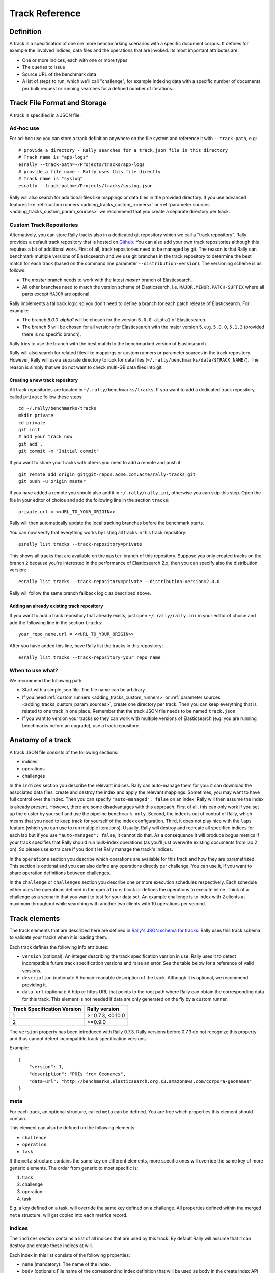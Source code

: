 Track Reference
---------------

Definition
==========

A track is a specification of one ore more benchmarking scenarios with a specific document corpus. It defines for example the involved indices, data files and the operations that are invoked. Its most important attributes are:

* One or more indices, each with one or more types
* The queries to issue
* Source URL of the benchmark data
* A list of steps to run, which we'll call "challenge", for example indexing data with a specific number of documents per bulk request or running searches for a defined number of iterations.

Track File Format and Storage
=============================

A track is specified in a JSON file.

Ad-hoc use
..........

For ad-hoc use you can store a track definition anywhere on the file system and reference it with ``--track-path``, e.g::

   # provide a directory - Rally searches for a track.json file in this directory
   # Track name is "app-logs"
   esrally --track-path=~/Projects/tracks/app-logs
   # provide a file name - Rally uses this file directly
   # Track name is "syslog"
   esrally --track-path=~/Projects/tracks/syslog.json

Rally will also search for additional files like mappings or data files in the provided directory. If you use advanced features like :ref:`custom runners <adding_tracks_custom_runners>` or :ref:`parameter sources <adding_tracks_custom_param_sources>` we recommend that you create a separate directory per track.

Custom Track Repositories
.........................

Alternatively, you can store Rally tracks also in a dedicated git repository which we call a "track repository". Rally provides a default track repository that is hosted on `Github <https://github.com/elastic/rally-tracks>`_. You can also add your own track repositories although this requires a bit of additional work. First of all, track repositories need to be managed by git. The reason is that Rally can benchmark multiple versions of Elasticsearch and we use git branches in the track repository to determine the best match for each track (based on the command line parameter ``--distribution-version``). The versioning scheme is as follows:

* The `master` branch needs to work with the latest `master` branch of Elasticsearch.
* All other branches need to match the version scheme of Elasticsearch, i.e. ``MAJOR.MINOR.PATCH-SUFFIX`` where all parts except ``MAJOR`` are optional.

Rally implements a fallback logic so you don't need to define a branch for each patch release of Elasticsearch. For example:

* The branch `6.0.0-alpha1` will be chosen for the version ``6.0.0-alpha1`` of Elasticsearch.
* The branch `5` will be chosen for all versions for Elasticsearch with the major version 5, e.g. ``5.0.0``, ``5.1.3`` (provided there is no specific branch).

Rally tries to use the branch with the best match to the benchmarked version of Elasticsearch.

Rally will also search for related files like mappings or custom runners or parameter sources in the track repository. However, Rally will use a separate directory to look for data files (``~/.rally/benchmarks/data/$TRACK_NAME/``). The reason is simply that we do not want to check multi-GB data files into git.

Creating a new track repository
~~~~~~~~~~~~~~~~~~~~~~~~~~~~~~~

All track repositories are located in ``~/.rally/benchmarks/tracks``. If you want to add a dedicated track repository, called ``private`` follow these steps::

    cd ~/.rally/benchmarks/tracks
    mkdir private
    cd private
    git init
    # add your track now
    git add .
    git commit -m "Initial commit"


If you want to share your tracks with others you need to add a remote and push it::

    git remote add origin git@git-repos.acme.com:acme/rally-tracks.git
    git push -u origin master

If you have added a remote you should also add it in ``~/.rally/rally.ini``, otherwise you can skip this step. Open the file in your editor of choice and add the following line in the section ``tracks``::

    private.url = <<URL_TO_YOUR_ORIGIN>>

Rally will then automatically update the local tracking branches before the benchmark starts.

You can now verify that everything works by listing all tracks in this track repository::

    esrally list tracks --track-repository=private

This shows all tracks that are available on the ``master`` branch of this repository. Suppose you only created tracks on the branch ``2`` because you're interested in the performance of Elasticsearch 2.x, then you can specify also the distribution version::

    esrally list tracks --track-repository=private --distribution-version=2.0.0


Rally will follow the same branch fallback logic as described above.

Adding an already existing track repository
~~~~~~~~~~~~~~~~~~~~~~~~~~~~~~~~~~~~~~~~~~~

If you want to add a track repository that already exists, just open ``~/.rally/rally.ini`` in your editor of choice and add the following line in the section ``tracks``::

    your_repo_name.url = <<URL_TO_YOUR_ORIGIN>>

After you have added this line, have Rally list the tracks in this repository::

    esrally list tracks --track-repository=your_repo_name

When to use what?
.................

We recommend the following path:

* Start with a simple json file. The file name can be arbitrary.
* If you need :ref:`custom runners <adding_tracks_custom_runners>` or :ref:`parameter sources <adding_tracks_custom_param_sources>`, create one directory per track. Then you can keep everything that is related to one track in one place. Remember that the track JSON file needs to be named ``track.json``.
* If you want to version your tracks so they can work with multiple versions of Elasticsearch (e.g. you are running benchmarks before an upgrade), use a track repository.

Anatomy of a track
==================

A track JSON file consists of the following sections:

* indices
* operations
* challenges

In the ``indices`` section you describe the relevant indices. Rally can auto-manage them for you: it can download the associated data files, create and destroy the index and apply the relevant mappings. Sometimes, you may want to have full control over the index. Then you can specify ``"auto-managed": false`` on an index. Rally will then assume the index is already present. However, there are some disadvantages with this approach. First of all, this can only work if you set up the cluster by yourself and use the pipeline ``benchmark-only``. Second, the index is out of control of Rally, which means that you need to keep track for yourself of the index configuration. Third, it does not play nice with the ``laps`` feature (which you can use to run multiple iterations). Usually, Rally will destroy and recreate all specified indices for each lap but if you use ``"auto-managed": false``, it cannot do that. As a consequence it will produce bogus metrics if your track specifies that Rally should run bulk-index operations (as you'll just overwrite existing documents from lap 2 on). So please use extra care if you don't let Rally manage the track's indices.

In the ``operations`` section you describe which operations are available for this track and how they are parametrized. This section is optional and you can also define any operations directly per challenge. You can use it, if you want to share operation definitions between challenges.

In the ``challenge`` or ``challenges`` section you describe one or more execution schedules respectively. Each schedule either uses the operations defined in the ``operations`` block or defines the operations to execute inline. Think of a challenge as a scenario that you want to test for your data set. An example challenge is to index with 2 clients at maximum throughput while searching with another two clients with 10 operations per second.

Track elements
==============

The track elements that are described here are defined in `Rally's JSON schema for tracks <https://github.com/elastic/rally/blob/master/esrally/resources/track-schema.json>`_. Rally uses this track schema to validate your tracks when it is loading them.

Each track defines the following info attributes:

* ``version`` (optional): An integer describing the track specification version in use. Rally uses it to detect incompatible future track specification versions and raise an error. See the table below for a reference of valid versions.
* ``description`` (optional): A human-readable description of the track. Although it is optional, we recommend providing it.
* ``data-url`` (optional): A http or https URL that points to the root path where Rally can obtain the corresponding data for this track. This element is not needed if data are only generated on the fly by a custom runner.

=========================== =================
Track Specification Version Rally version
=========================== =================
                          1  >=0.7.3, <0.10.0
                          2           >=0.9.0
=========================== =================

The ``version`` property has been introduced with Rally 0.7.3. Rally versions before 0.7.3 do not recognize this property and thus cannot detect incompatible track specification versions.

Example::

    {
        "version": 1,
        "description": "POIs from Geonames",
        "data-url": "http://benchmarks.elasticsearch.org.s3.amazonaws.com/corpora/geonames"
    }

meta
....

For each track, an optional structure, called ``meta`` can be defined. You are free which properties this element should contain.

This element can also be defined on the following elements:

* ``challenge``
* ``operation``
* ``task``

If the ``meta`` structure contains the same key on different elements, more specific ones will override the same key of more generic elements. The order from generic to most specific is:

1. track
2. challenge
3. operation
4. task

E.g. a key defined on a task, will override the same key defined on a challenge. All properties defined within the merged ``meta`` structure, will get copied into each metrics record.

indices
.......

The ``indices`` section contains a list of all indices that are used by this track. By default Rally will assume that it can destroy and create these indices at will.

Each index in this list consists of the following properties:

* ``name`` (mandatory): The name of the index.
* ``body`` (optional): File name of the corresponding index definition that will be used as body in the create index API call.
* ``auto-managed`` (optional, defaults to ``true``): Controls whether Rally or the user takes care of creating / destroying the index. If this setting is ``false``, Rally will neither create nor delete this index but just assume its presence.
* types (optional): A list of types in this index.

Each type consists of the following properties:

* ``name`` (mandatory): Name of the type.
* ``documents`` (optional): File name of the corresponding documents that should be indexed. For local use, this file can be a ``.json`` file. If you provide a ``data-url`` we recommend that you provide a compressed file here. The following extensions are supported: ``.zip``, ``.bz2``, ``.gz``, ``.tar``, ``.tar.gz``, ``.tgz`` or ``.tar.bz2``. It must contain exactly one JSON file with the same name. The preferred file extension for our official tracks is ``.bz2``.
* ``includes-action-and-meta-data`` (optional, defaults to ``false``): Defines whether the documents file contains already an action and meta-data line (``true``) or only documents (``false``).
* ``document-count`` (mandatory if ``documents`` is set): Number of documents in the documents file. This number is used by Rally to determine which client indexes which part of the document corpus (each of the N clients gets one N-th of the document corpus). If you are using parent-child, specify the number of parent documents.
* ``compressed-bytes`` (optional but recommended if ``documents`` is set): The size in bytes of the compressed document file. This number is used to show users how much data will be downloaded by Rally and also to check whether the download is complete.
* ``uncompressed-bytes`` (optional but recommended if ``documents`` is set): The size in bytes of the documents file after decompression. This number is used by Rally to show users how much disk space the decompressed file will need and to check that the whole file could be decompressed successfully.

Example::

    "indices": [
        {
          "name": "geonames",
          "body": "geonames-index.json",
          "types": [
            {
              "name": "type",
              "documents": "documents.json.bz2",
              "document-count": 8647880,
              "compressed-bytes": 197857614,
              "uncompressed-bytes": 2790927196
            }
          ]
        }
    ]

templates
.........

The ``indices`` section contains a list of all index templates that Rally should create.

* ``name`` (mandatory): Index template name
* ``index-pattern`` (mandatory): Index pattern that matches the index template. This must match the definition in the index template file.
* ``delete-matching-indices`` (optional, defaults to ``true``): Delete all indices that match the provided index pattern before start of the benchmark.
* ``template`` (mandatory): Index template file name

Example::

    "templates": [
        {
            "name": "my-default-index-template",
            "index-pattern": "my-index-*",
            "delete-matching-indices": true,
            "template": "default-template.json"
        }
    ]

operations
..........

The ``operations`` section contains a list of all operations that are available later when specifying challenges. Operations define the static properties of a request against Elasticsearch whereas the ``schedule`` element defines the dynamic properties (such as the target throughput).

Each operation consists of the following properties:

* ``name`` (mandatory): The name of this operation. You can choose this name freely. It is only needed to reference the operation when defining schedules.
* ``operation-type`` (mandatory): Type of this operation. See below for the operation types that are supported out of the box in Rally. You can also add arbitrary operations by defining :doc:`custom runners </adding_tracks>`.
* ``include-in-reporting`` (optional, defaults to ``true`` for normal operations and to ``false`` for ***REMOVED***istrative operations): Whether or not this operation should be included in the command line report. For example you might want Rally to create an index for you but you are not interested in detailed metrics about it. Note that Rally will still record all metrics in the metrics store.

Depending on the operation type a couple of further parameters can be specified.

bulk
~~~~

With the operation type ``bulk`` you can execute `bulk requests <http://www.elastic.co/guide/en/elasticsearch/reference/current/docs-bulk.html>`_. It supports the following properties:

* ``index`` (optional): An index name that defines which indices should be targeted by this indexing operation. Only needed if the ``index`` section contains more than one index and you don't want to index all of them with this operation.
* ``bulk-size`` (mandatory): Defines the bulk size in number of documents.
* ``batch-size`` (optional): Defines how many documents Rally will read at once. This is an expert setting and only meant to avoid accidental bottlenecks for very small bulk sizes (e.g. if you want to benchmark with a bulk-size of 1, you should set batch-size higher).
* ``pipeline`` (optional): Defines the name of an (existing) ingest pipeline that should be used (only supported from Elasticsearch 5.0).
* ``conflicts`` (optional): Type of index conflicts to simulate. If not specified, no conflicts will be simulated. Valid values are: 'sequential' (A document id is replaced with a document id with a sequentially increasing id), 'random' (A document id is replaced with a document id with a random other id).

Example::

    {
      "name": "index-append",
      "operation-type": "bulk",
      "bulk-size": 5000
    }


Throughput will be reported as number of indexed documents per second.

force-merge
~~~~~~~~~~~

With the operation type ``force-merge`` you can call the `force merge API <http://www.elastic.co/guide/en/elasticsearch/reference/current/indices-forcemerge.html>`_. On older versions of Elasticsearch (prior to 2.1), Rally will use the ``optimize API`` instead. It supports the following parameter:

* ``max_num_segments`` (optional)  The number of segments the index should be merged into. Defaults to simply checking if a merge needs to execute, and if so, executes it.

This is an ***REMOVED***istrative operation. Metrics are not reported by default. If reporting is forced by setting ``include-in-reporting`` to ``true``, then throughput is reported as the number of completed force-merge operations per second.

index-stats
~~~~~~~~~~~

With the operation type ``index-stats`` you can call the `indices stats API <http://www.elastic.co/guide/en/elasticsearch/reference/current/indices-stats.html>`_. It does not support any parameters.

Throughput will be reported as number of completed `index-stats` operations per second.

node-stats
~~~~~~~~~~

With the operation type ``nodes-stats`` you can execute `nodes stats API <http://www.elastic.co/guide/en/elasticsearch/reference/current/cluster-nodes-stats.html>`_. It does not support any parameters.

Throughput will be reported as number of completed `node-stats` operations per second.

search
~~~~~~

With the operation type ``search`` you can execute `request body searches <http://www.elastic.co/guide/en/elasticsearch/reference/current/search-search.html>`_. It supports the following properties:

* ``index`` (optional): An `index pattern <https://www.elastic.co/guide/en/elasticsearch/reference/current/multi-index.html>`_ that defines which indices should be targeted by this query. Only needed if the ``index`` section contains more than one index. Otherwise, Rally will automatically derive the index to use. If you have defined multiple indices and want to query all of them, just specify ``"index": "_all"``.
* ``type`` (optional): Defines the type within the specified index for this query.
* ``cache`` (optional): Whether to use the query request cache. By default, Rally will define no value thus the default depends on the benchmark candidate settings and Elasticsearch version.
* ``request-params`` (optional): A structure containing arbitrary request parameters. The supported parameters names are documented in the `Python ES client API docs <http://elasticsearch-py.readthedocs.io/en/master/api.html#elasticsearch.Elasticsearch.search>`_. Parameters that are implicitly set by Rally (e.g. `body` or `request_cache`) are not supported (i.e. you should not try to set them and if so expect unspecified behavior).
* ``body`` (mandatory): The query body.
* ``pages`` (optional): Number of pages to retrieve. If this parameter is present, a scroll query will be executed. If you want to retrieve all result pages, use the value "all".
* ``results-per-page`` (optional):  Number of documents to retrieve per page for scroll queries.

Example::

    {
      "name": "default",
      "operation-type": "search",
      "body": {
        "query": {
          "match_all": {}
        }
      },
      "request-params": {
        "_source_include": "some_field",
        "analyze_wildcard": false
      }
    }

For scroll queries, throughput will be reported as number of retrieved scroll pages per second. The unit is ops/s, where one op(eration) is one page that has been retrieved. The rationale is that each HTTP request corresponds to one operation and we need to issue one HTTP request per result page. Note that if you use a dedicated Elasticsearch metrics store, you can also use other request-level meta-data such as the number of hits for your own analyses.

For other queries, throughput will be reported as number of search requests per second, also measured as ops/s.

put-pipeline
~~~~~~~~~~~~

With the operation-type ``put-pipeline`` you can execute the `put pipeline API <https://www.elastic.co/guide/en/elasticsearch/reference/current/put-pipeline-api.html>`_. Note that this API is only available from Elasticsearch 5.0 onwards. It supports the following properties:

* `id` (mandatory): Pipeline id
* `body` (mandatory): Pipeline definition

Example::

    {
      "name": "define-ip-geocoder",
      "operation-type": "put-pipeline",
      "id": "ip-geocoder",
      "body": {
        "description": "Extracts location information from the client IP.",
        "processors": [
          {
            "geoip": {
              "field": "clientip",
              "properties": [
                "city_name",
                "country_iso_code",
                "country_name",
                "location"
              ]
            }
          }
        ]
      }
    }

This example requires that the ``ingest-geoip`` Elasticsearch plugin is installed.

This is an ***REMOVED***istrative operation. Metrics are not reported by default. Reporting can be forced by setting ``include-in-reporting`` to ``true``.

cluster-health
~~~~~~~~~~~~~~

With the operation ``cluster-health`` you can execute the `cluster health API <https://www.elastic.co/guide/en/elasticsearch/reference/current/cluster-health.html>`_. It supports the following properties:

* ``request-params`` (optional): A structure containing any request parameters that are allowed by the cluster health API.
* ``index`` (optional): The name of the index that should be used to check.

The ``cluster-health`` operation will check whether the expected cluster health and will report a failure if this is not the case. Use ``--on-error`` on the command line to control Rally's behavior in case of such failures.

Example::

    {
      "name": "check-cluster-green",
      "operation-type": "cluster-health",
      "index": "logs-*",
      "request-params": {
        "wait_for_status": "green",
        "wait_for_no_relocating_shards": true
      }
    }

This is an ***REMOVED***istrative operation. Metrics are not reported by default. Reporting can be forced by setting ``include-in-reporting`` to ``true``.

refresh
~~~~~~~

With the operation ``refresh`` you can execute the `refresh API <https://www.elastic.co/guide/en/elasticsearch/reference/current/indices-refresh.html>`_. It supports the following properties:

* ``index`` (optional, defaults to ``_all``): The name of the index that should be refreshed.

This is an ***REMOVED***istrative operation. Metrics are not reported by default. Reporting can be forced by setting ``include-in-reporting`` to ``true``.

create-index
~~~~~~~~~~~~

With the operation ``create-index`` you can execute the `create index API <https://www.elastic.co/guide/en/elasticsearch/reference/current/indices-create-index.html>`_. It supports two modes: it creates either all indices that are specified in the track's ``indices`` section or it creates one specific index defined by this operation.

If you want it to create all indices that have been declared in the ``indices`` section you can specify the following properties:

* ``settings`` (optional): Allows to specify additional index settings that will be merged with the index settings specified in the body of the index in the ``indices`` section.
* ``request-params`` (optional): A structure containing any `request parameters <https://elasticsearch-py.readthedocs.io/en/master/api.html#elasticsearch.client.IndicesClient.create>`__ that are allowed by the create index API.

If you want it to create one specific index instead, you can specify the following properties:

* ``index`` (mandatory): The name of the index that should be created.
* ``body`` (optional): The body for the create index API call.
* ``request-params`` (optional): A structure containing any `request parameters <https://elasticsearch-py.readthedocs.io/en/master/api.html#elasticsearch.client.IndicesClient.create>`__ that are allowed by the create index API.

**Examples**

The following snippet will create all indices that have been defined in the ``indices`` section. It will reuse all settings defined but override the number of shards::

    {
      "name": "create-all-indices",
      "operation-type": "create-index",
      "settings": {
        "index.number_of_shards": 1
      },
      "request-params": {
        "wait_for_active_shards": true
      }
    }

With the following snippet we will create a new index that is not defined in the ``indices`` section. Note that we specify the index settings directly in the body::

    {
      "name": "create-an-index",
      "operation-type": "create-index",
      "index": "people",
      "body": {
        "settings": {
          "index.number_of_shards": 0
        },
        "mappings": {
          "docs": {
            "properties": {
              "name": {
                "type": "text"
              }
            }
          }
        }
      }
    }

This is an ***REMOVED***istrative operation. Metrics are not reported by default. Reporting can be forced by setting ``include-in-reporting`` to ``true``.

delete-index
~~~~~~~~~~~~

With the operation ``delete-index`` you can execute the `delete index API <https://www.elastic.co/guide/en/elasticsearch/reference/current/indices-delete-index.html>`_. It supports two modes: it deletes either all indices that are specified in the track's ``indices`` section or it deletes one specific index (pattern) defined by this operation.

If you want it to delete all indices that have been declared in the ``indices`` section, you can specify the following properties:

* ``only-if-exists`` (optional, defaults to ``true``): Defines whether an index should only be deleted if it exists.
* ``request-params`` (optional): A structure containing any `request parameters <https://elasticsearch-py.readthedocs.io/en/master/api.html#elasticsearch.client.IndicesClient.delete>`__ that are allowed by the delete index API.

If you want it to delete one specific index (pattern) instead, you can specify the following properties:

* ``index`` (mandatory): The name of the index that should be deleted.
* ``only-if-exists`` (optional, defaults to ``true``): Defines whether an index should only be deleted if it exists.
* ``request-params`` (optional): A structure containing any `request parameters <https://elasticsearch-py.readthedocs.io/en/master/api.html#elasticsearch.client.IndicesClient.delete>`__ that are allowed by the delete index API.

**Examples**

With the following snippet we will delete all indices that are declared in the ``indices`` section but only if they existed previously (implicit default)::

    {
      "name": "delete-all-indices",
      "operation-type": "delete-index"
    }

With the following snippet we will delete all ``logs-*`` indices::

    {
      "name": "delete-logs",
      "operation-type": "delete-index",
      "index": "logs-*",
      "only-if-exists": false,
      "request-params": {
        "expand_wildcards": "all",
        "allow_no_indices": true,
        "ignore_unavailable": true
      }
    }

This is an ***REMOVED***istrative operation. Metrics are not reported by default. Reporting can be forced by setting ``include-in-reporting`` to ``true``.

create-index-template
~~~~~~~~~~~~~~~~~~~~~

With the operation ``create-index-template`` you can execute the `create index template API <https://www.elastic.co/guide/en/elasticsearch/reference/current/indices-templates.html>`_. It supports two modes: it creates either all index templates that are specified in the track's ``templates`` section or it creates one specific index template defined by this operation.

If you want it to create index templates that have been declared in the ``templates`` section you can specify the following properties:

* ``template`` (optional): If you specify a template name, only the template with this name will be created.
* ``settings`` (optional): Allows to specify additional settings that will be merged with the settings specified in the body of the index template in the ``templates`` section.
* ``request-params`` (optional): A structure containing any `request parameters <https://elasticsearch-py.readthedocs.io/en/master/api.html#elasticsearch.client.IndicesClient.put_template>`__ that are allowed by the create index template API.

If you want it to create one specific index instead, you can specify the following properties:

* ``template`` (mandatory): The name of the index template that should be created.
* ``body`` (mandatory): The body for the create index template API call.
* ``request-params`` (optional): A structure containing any `request parameters <https://elasticsearch-py.readthedocs.io/en/master/api.html#elasticsearch.client.IndicesClient.put_template>`__ that are allowed by the create index template API.

**Examples**

The following snippet will create all index templates that have been defined in the ``templates`` section::

    {
      "name": "create-all-templates",
      "operation-type": "create-index-template",
      "request-params": {
        "create": true
      }
    }

With the following snippet we will create a new index template that is not defined in the ``templates`` section. Note that we specify the index template settings directly in the body::

    {
      "name": "create-a-template",
      "operation-type": "create-index-template",
      "template": "defaults",
      "body": {
        "index_patterns": ["*"],
        "settings": {
          "number_of_shards": 3
        },
        "mappings": {
          "docs": {
            "_source": {
              "enabled": false
            }
          }
        }
      }
    }

This is an ***REMOVED***istrative operation. Metrics are not reported by default. Reporting can be forced by setting ``include-in-reporting`` to ``true``.

delete-index-template
~~~~~~~~~~~~~~~~~~~~~

With the operation ``delete-index-template`` you can execute the `delete index template API <https://www.elastic.co/guide/en/elasticsearch/reference/current/indices-delete-index.html>`_. It supports two modes: it deletes either all index templates that are specified in the track's ``templates`` section or it deletes one specific index template defined by this operation.

If you want it to delete all index templates that have been declared in the ``templates`` section, you can specify the following properties:

* ``only-if-exists`` (optional, defaults to ``true``): Defines whether an index template should only be deleted if it exists.
* ``request-params`` (optional): A structure containing any `request parameters <https://elasticsearch-py.readthedocs.io/en/master/api.html#elasticsearch.client.IndicesClient.delete_template>`__ that are allowed by the delete index template API.

If you want it to delete one specific index template instead, you can specify the following properties:

* ``template`` (mandatory): The name of the index that should be deleted.
* ``only-if-exists`` (optional, defaults to ``true``): Defines whether the index template should only be deleted if it exists.
* ``delete-matching-indices`` (optional, defaults to ``false``): Whether to delete indices that match the index template's index pattern.
* ``index-pattern`` (mandatory iff ``delete-matching-indices`` is ``true``): Specifies the index pattern to delete.
* ``request-params`` (optional): A structure containing any `request parameters <https://elasticsearch-py.readthedocs.io/en/master/api.html#elasticsearch.client.IndicesClient.delete_template>`__ that are allowed by the delete index template API.

**Examples**

With the following snippet we will delete all index templates that are declared in the ``templates`` section but only if they existed previously (implicit default)::

    {
      "name": "delete-all-index-templates",
      "operation-type": "delete-index-template"
    }

With the following snippet we will delete the `default`` index template::

    {
      "name": "delete-default-template",
      "operation-type": "delete-index-template",
      "template": "default",
      "only-if-exists": false,
      "delete-matching-indices": true,
      "index-pattern": "*"
    }

.. note::
    If ``delete-matching-indices`` is set to ``true``, indices with the provided ``index-pattern`` are deleted regardless whether the index template has previously existed.

This is an ***REMOVED***istrative operation. Metrics are not reported by default. Reporting can be forced by setting ``include-in-reporting`` to ``true``.

challenge
.........

If you track has only one challenge, you can use the ``challenge`` element. If you have multiple challenges, you can define an array of ``challenges``.

This section contains one or more challenges which describe the benchmark scenarios for this data set. A challenge can reference all operations that are defined in the ``operations`` section.

Each challenge consists of the following properties:

* ``name`` (mandatory): A descriptive name of the challenge. Should not contain spaces in order to simplify handling on the command line for users.
* ``description`` (optional): A human readable description of the challenge.
* ``default`` (optional): If true, Rally selects this challenge by default if the user did not specify a challenge on the command line. If your track only defines one challenge, it is implicitly selected as default, otherwise you need define ``"default": true`` on exactly one challenge.
* ``index-settings`` (optional): Defines the index settings of the benchmark candidate when an index is created. Note that these settings are only applied if the index is auto-managed.
* ``schedule`` (mandatory): Defines the concrete execution order of operations. It is described in more detail below.

.. note::
   You should strive to minimize the number of challenges. If you just want to run a subset of the tasks in a challenge, use :ref:`task filtering <clr_include_tasks>`.

schedule
~~~~~~~~

The ``schedule`` element contains a list of tasks that are executed by Rally. Each task consists of the following properties:

* ``name`` (optional): This property defines an explicit name for the given task. By default the operation's name is implicitly used as the task name but if the same operation is run multiple times, a unique task name must be specified using this property.
* ``operation`` (mandatory): This property refers either to the name of an operation that has been defined in the ``operations`` section or directly defines an operation inline.
* ``clients`` (optional, defaults to 1): The number of clients that should execute a task concurrently.
* ``warmup-iterations`` (optional, defaults to 0): Number of iterations that each client should execute to warmup the benchmark candidate. Warmup iterations will not show up in the measurement results.
* ``iterations`` (optional, defaults to 1): Number of measurement iterations that each client executes. The command line report will automatically adjust the percentile numbers based on this number (i.e. if you just run 5 iterations you will not get a 99.9th percentile because we need at least 1000 iterations to determine this value precisely).
* ``warmup-time-period`` (optional, defaults to 0): A time period in seconds that Rally considers for warmup of the benchmark candidate. All response data captured during warmup will not show up in the measurement results.
* ``time-period`` (optional): A time period in seconds that Rally considers for measurement. Note that for bulk indexing you should usually not define this time period. Rally will just bulk index all documents and consider every sample after the warmup time period as measurement sample.
* ``schedule`` (optional, defaults to ``deterministic``): Defines the schedule for this task, i.e. it defines at which point in time during the benchmark an operation should be executed. For example, if you specify a ``deterministic`` schedule and a target-interval of 5 (seconds), Rally will attempt to execute the corresponding operation at second 0, 5, 10, 15 ... . Out of the box, Rally supports ``deterministic`` and ``poisson`` but you can define your own :doc:`custom schedules </adding_tracks>`.
* ``target-throughput`` (optional): Defines the benchmark mode. If it is not defined, Rally assumes this is a throughput benchmark and will run the task as fast as it can. This is mostly needed for batch-style operations where it is more important to achieve the best throughput instead of an acceptable latency. If it is defined, it specifies the number of requests per second over all clients. E.g. if you specify ``target-throughput: 1000`` with 8 clients, it means that each client will issue 125 (= 1000 / 8) requests per second. In total, all clients will issue 1000 requests each second. If Rally reports less than the specified throughput then Elasticsearch simply cannot reach it.
* ``target-interval`` (optional): This is just ``1 / target-throughput`` (in seconds) and may be more convenient for cases where the throughput is less than one operation per second. Define either ``target-throughput`` or ``target-interval`` but not both (otherwise Rally will raise an error).

Defining operations
...................

In the following snippet we define two operations ``force-merge`` and a ``match-all`` query separately in an operations block::

   {
     "operations": [
       {
         "name": "force-merge",
         "operation-type": "force-merge"
       },
       {
         "name": "match-all-query",
         "operation-type": "search",
         "body": {
           "query": {
             "match_all": {}
           }
         }
       }
     ],
     "challenge": {
       "name": "just-query",
       "description": "",
       "schedule": [
         {
           "operation": "force-merge",
           "clients": 1
         },
         {
           "operation": "match-all-query",
           "clients": 4,
           "warmup-iterations": 1000,
           "iterations": 1000,
           "target-throughput": 100
         }
       ]
     }
   }

If we do not want to reuse these operations, we can also define them inline. Note that the ``operations`` section is gone::

   {
     "challenge": {
       "name": "just-query",
       "description": "",
       "schedule": [
         {
           "operation": {
             "name": "force-merge",
             "operation-type": "force-merge"
           },
           "clients": 1
         },
         {
           "operation": {
             "name": "match-all-query",
             "operation-type": "search",
             "body": {
               "query": {
                 "match_all": {}
               }
             }
           },
           "clients": 4,
           "warmup-iterations": 1000,
           "iterations": 1000,
           "target-throughput": 100
         }
       ]
     }
   }

Contrary to the ``query``, the ``force-merge`` operation does not take any parameters, so Rally allows us to just specify the ``operation-type`` for this operation. It's name will be the same as the operation's type::

   {
     "challenge": {
       "name": "just-query",
       "description": "",
       "schedule": [
         {
           "operation": "force-merge",
           "clients": 1
         },
         {
           "operation": {
             "name": "match-all-query",
             "operation-type": "search",
             "body": {
               "query": {
                 "match_all": {}
               }
             }
           },
           "clients": 4,
           "warmup-iterations": 1000,
           "iterations": 1000,
           "target-throughput": 100
         }
       ]
     }
   }

Choosing a schedule
...................

Rally allows you to choose between the following schedules to simulate traffic:

* `deterministically distributed <https://en.wikipedia.org/wiki/Degenerate_distribution>`_
* `Poisson distributed <https://en.wikipedia.org/wiki/Poisson_distribution>`_

The diagram below shows how different schedules in Rally behave during the first ten seconds of a benchmark. Each schedule is configured for a (mean) target throughput of one operation per second.

.. image:: schedulers_10s.png
   :alt: Comparison of Scheduling Strategies in Rally

If you want as much reproducibility as possible you can choose the `deterministic` schedule. A Poisson distribution models random independent arrivals of clients which on average match the expected arrival rate which makes it suitable for modelling the behaviour of multiple clients that decide independently when to issue a request. For this reason, Poisson processes play an important role in `queueing theory <https://en.wikipedia.org/wiki/Queueing_theory>`_.

If you have more complex needs on how to model traffic, you can also implement a :doc:`custom schedule </adding_tracks>`.

Time-based vs. iteration-based
..............................

You should usually use time periods for batch style operations and iterations for the rest. However, you can also choose to run a query for a certain time period.

All tasks in the ``schedule`` list are executed sequentially in the order in which they have been defined. However, it is also possible to execute multiple tasks concurrently, by wrapping them in a ``parallel`` element. The ``parallel`` element defines of the following properties:

* ``clients`` (optional): The number of clients that should execute the provided tasks. If you specify this property, Rally will only use as many clients as you have defined on the ``parallel`` element (see examples)!
* ``warmup-time-period`` (optional, defaults to 0): Allows to define a default value for all tasks of the ``parallel`` element.
* ``time-period`` (optional, no default value if not specified): Allows to define a default value for all tasks of the ``parallel`` element.
* ``warmup-iterations`` (optional, defaults to 0): Allows to define a default value for all tasks of the ``parallel`` element.
* ``iterations`` (optional, defaults to 1): Allows to define a default value for all tasks of the ``parallel`` element.
* ``completed-by`` (optional): Allows to define the name of one task in the ``tasks`` list. As soon as this task has completed, the whole ``parallel`` task structure is considered completed. If this property is not explicitly defined, the ``parallel`` task structure is considered completed as soon as all its subtasks have completed. A task is completed if and only if all associated clients have completed execution.
* ``tasks`` (mandatory): Defines a list of tasks that should be executed concurrently. Each task in the list can define the following properties that have been defined above: ``clients``, ``warmup-time-period``, ``time-period``, ``warmup-iterations`` and ``iterations``.

.. note::

    ``parallel`` elements cannot be nested.

.. warning::

    Specify the number of clients on each task separately. If you specify this number on the ``parallel`` element instead, Rally will only use that many clients in total and you will only want to use this behavior in very rare cases (see examples)!


Examples
========

A track with a single task
..........................

To get started with custom tracks, you can benchmark a single task, e.g. a match_all query::

    {
      "challenge": {
        "name": "just-search",
        "schedule": [
          {
            "operation": {
              "operation-type": "search",
              "index": "_all",
              "body": {
                "query": {
                  "match_all": {}
                }
              }
            },
            "warmup-iterations": 100,
            "iterations": 100,
            "target-throughput": 10
          }
        ]
      }
    }


This track assumes that you have an existing cluster with pre-populated data. It will run the provided match_all query at 10 operations per second with one client and use 100 iterations as warmup and the next 100 iterations to measure.

For the examples below, note that we do not show the operation definition but you should be able to infer from the operation name what it is doing.

Running unthrottled
...................

In this example Rally will run a bulk index operation unthrottled for one hour::

      "schedule": [
        {
          "operation": "bulk",
          "warmup-time-period": 120,
          "time-period": 3600,
          "clients": 8
        }
      ]

Running tasks in parallel
.........................

.. note::
   You cannot nest parallel tasks.

If we want to run tasks in parallel, we can use the ``parallel`` element. In the simplest case, you let Rally decide the number of clients needed to run the parallel tasks (note how we can define default values on the ``parallel`` element)::


        {
          "parallel": {
            "warmup-iterations": 50,
            "iterations": 100,
            "tasks": [
              {
                "operation": "default",
                "target-throughput": 50
              },
              {
                "operation": "term",
                "target-throughput": 200
              },
              {
                "operation": "phrase",
                "target-throughput": 200
              }
            ]
          }
        }
      ]
    }

Rally will determine that three clients are needed to run each task in a dedicated client. You can also see that each task can have different settings.

However, you can also explicitly define the number of clients::

      "schedule": [
        {
          "parallel": {
            "warmup-iterations": 50,
            "iterations": 100,
            "tasks": [
              {
                "operation": "match-all",
                "clients": 4,
                "target-throughput": 50
              },
              {
                "operation": "term",
                "clients": 2,
                "target-throughput": 200
              },
              {
                "operation": "phrase",
                "clients": 2,
                "target-throughput": 200
              }
            ]
          }
        }
      ]

This schedule will run a match all query, a term query and a phrase query concurrently. It will run with eight clients in total (four for the match all query and two each for the term and phrase query).

In this scenario, we run indexing and a few queries in parallel with a total of 14 clients::

      "schedule": [
        {
          "parallel": {
            "tasks": [
              {
                "operation": "bulk",
                "warmup-time-period": 120,
                "time-period": 3600,
                "clients": 8,
                "target-throughput": 50
              },
              {
                "operation": "default",
                "clients": 2,
                "warmup-iterations": 50,
                "iterations": 100,
                "target-throughput": 50
              },
              {
                "operation": "term",
                "clients": 2,
                "warmup-iterations": 50,
                "iterations": 100,
                "target-throughput": 200
              },
              {
                "operation": "phrase",
                "clients": 2,
                "warmup-iterations": 50,
                "iterations": 100,
                "target-throughput": 200
              }
            ]
          }
        }
      ]

We can use ``completed-by`` to stop querying as soon as bulk-indexing has completed::

      "schedule": [
        {
          "parallel": {
            "completed-by": "bulk",
            "tasks": [
              {
                "operation": "bulk",
                "warmup-time-period": 120,
                "time-period": 3600,
                "clients": 8,
                "target-throughput": 50
              },
              {
                "operation": "default",
                "clients": 2,
                "warmup-time-period": 480,
                "time-period": 7200,
                "target-throughput": 50
              }
            ]
          }
        }
      ]

We can also mix sequential tasks with the ``parallel`` element. In this scenario we are indexing with 8 clients and continue querying with 6 clients after indexing has finished::

    "schedule": [
      {
        "operation": "bulk",
        "warmup-time-period": 120,
        "time-period": 3600,
        "clients": 8,
        "target-throughput": 50
      },
      {
        "parallel": {
          "warmup-iterations": 50,
          "iterations": 100,
          "tasks": [
            {
              "operation": "default",
              "clients": 2,
              "target-throughput": 50
            },
            {
              "operation": "term",
              "clients": 2,
              "target-throughput": 200
            },
            {
              "operation": "phrase",
              "clients": 2,
              "target-throughput": 200
            }
          ]
        }
      }
    ]

Be aware of the following case where we explicitly define that we want to run only with two clients *in total*::

      "schedule": [
        {
          "parallel": {
            "warmup-iterations": 50,
            "iterations": 100,
            "clients": 2,
            "tasks": [
              {
                "operation": "match-all",
                "target-throughput": 50
              },
              {
                "operation": "term",
                "target-throughput": 200
              },
              {
                "operation": "phrase",
                "target-throughput": 200
              }
            ]
          }
        }
      ]

Rally will *not* run all three tasks in parallel because you specified that you want only two clients in total. Hence, Rally will first run "match-all" and "term" concurrently (with one client each). After they have finished, Rally will run "phrase" with one client. You could also specify more clients than there are tasks but these will then just idle.

You can also specify a number of clients on sub tasks explicitly (by default, one client is assumed per subtask). This allows to define a weight for each client operation. Note that you need to define the number of clients also on the ``parallel`` parent element, otherwise Rally would determine the number of totally needed clients again on its own::

        {
          "parallel": {
            "clients": 3,
            "warmup-iterations": 50,
            "iterations": 100,
            "tasks": [
              {
                "operation": "default",
                "target-throughput": 50
              },
              {
                "operation": "term",
                "target-throughput": 200
              },
              {
                "operation": "phrase",
                "target-throughput": 200,
                "clients": 2
              }
            ]
          }
        }

This will ensure that the phrase query will be executed by two clients. All other ones are executed by one client.

